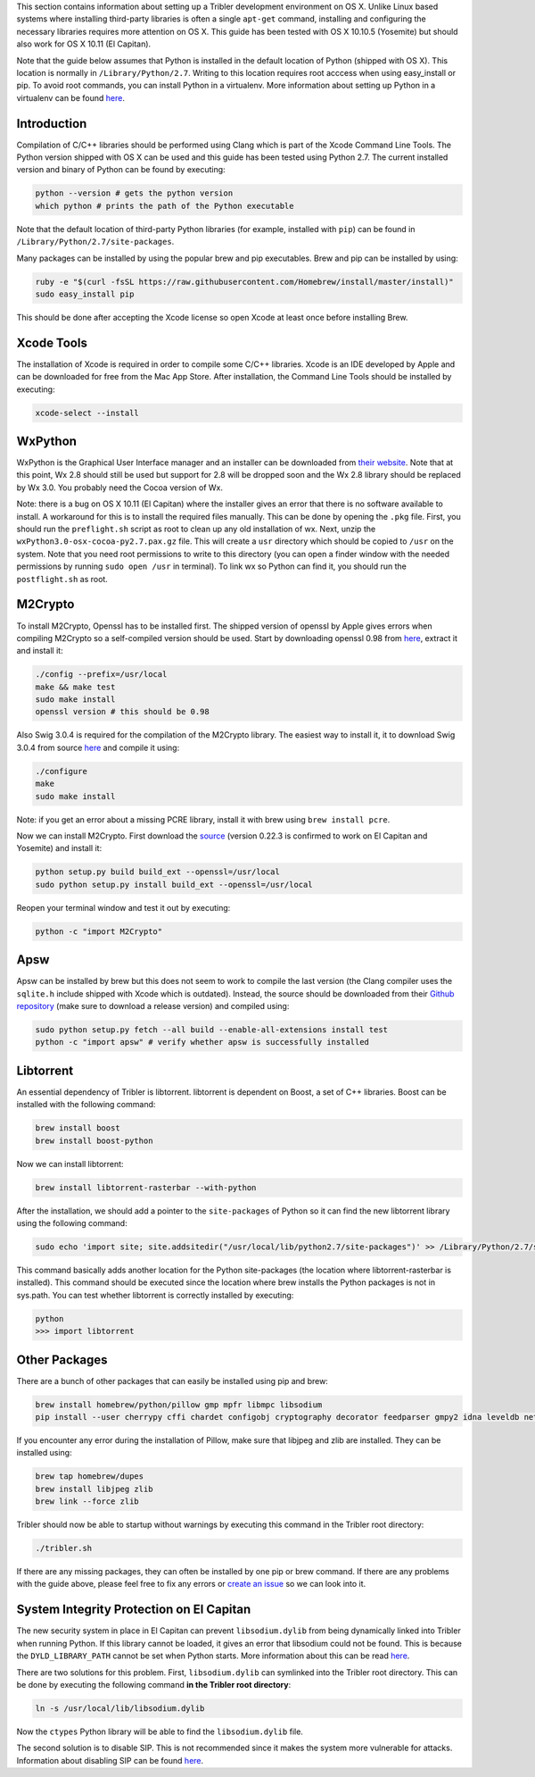 This section contains information about setting up a Tribler development environment on OS X. Unlike Linux based systems where installing third-party libraries is often a single ``apt-get`` command, installing and configuring the necessary libraries requires more attention on OS X. This guide has been tested with OS X 10.10.5 (Yosemite) but should also work for OS X 10.11 (El Capitan).

Note that the guide below assumes that Python is installed in the default location of Python (shipped with OS X). This location is normally in ``/Library/Python/2.7``. Writing to this location requires root acccess when using easy_install or pip. To avoid root commands, you can install Python in a virtualenv. More information about setting up Python in a virtualenv can be found `here <http://www.marinamele.com/2014/05/install-python-virtualenv-virtualenvwrapper-mavericks.html>`_.

Introduction
------------

Compilation of C/C++ libraries should be performed using Clang which is part of the Xcode Command Line Tools. The Python version shipped with OS X can be used and this guide has been tested using Python 2.7. The current installed version and binary of Python can be found by executing:

.. code-block:: none

    python --version # gets the python version
    which python # prints the path of the Python executable

Note that the default location of third-party Python libraries (for example, installed with ``pip``) can be found in ``/Library/Python/2.7/site-packages``.

Many packages can be installed by using the popular brew and pip executables. Brew and pip can be installed by using:

.. code-block:: none

    ruby -e "$(curl -fsSL https://raw.githubusercontent.com/Homebrew/install/master/install)"
    sudo easy_install pip

This should be done after accepting the Xcode license so open Xcode at least once before installing Brew.

Xcode Tools
-----------

The installation of Xcode is required in order to compile some C/C++ libraries. Xcode is an IDE developed by Apple and can be downloaded for free from the Mac App Store. After installation, the Command Line Tools should be installed by executing:

.. code-block:: none

    xcode-select --install

WxPython
--------

WxPython is the Graphical User Interface manager and an installer can be downloaded from `their website <http://www.wxpython.org/download.php>`_. Note that at this point, Wx 2.8 should still be used but support for 2.8 will be dropped soon and the Wx 2.8 library should be replaced by Wx 3.0. You probably need the Cocoa version of Wx.

Note: there is a bug on OS X 10.11 (El Capitan) where the installer gives an error that there is no software available to install. A workaround for this is to install the required files manually. This can be done by opening the ``.pkg`` file. First, you should run the ``preflight.sh`` script as root to clean up any old installation of wx. Next, unzip the ``wxPython3.0-osx-cocoa-py2.7.pax.gz`` file. This will create a ``usr`` directory which should be copied to ``/usr`` on the system. Note that you need root permissions to write to this directory (you can open a finder window with the needed permissions by running ``sudo open /usr`` in terminal). To link wx so Python can find it, you should run the ``postflight.sh`` as root.

M2Crypto
--------

To install M2Crypto, Openssl has to be installed first. The shipped version of openssl by Apple gives errors when compiling M2Crypto so a self-compiled version should be used. Start by downloading openssl 0.98 from `here <https://www.openssl.org/source/>`_, extract it and install it:

.. code-block:: none

    ./config --prefix=/usr/local
    make && make test
    sudo make install
    openssl version # this should be 0.98

Also Swig 3.0.4 is required for the compilation of the M2Crypto library. The easiest way to install it, it to download Swig 3.0.4 from source `here <http://www.swig.org/download.html>`_ and compile it using:

.. code-block:: none

    ./configure
    make
    sudo make install

Note: if you get an error about a missing PCRE library, install it with brew using ``brew install pcre``.

Now we can install M2Crypto. First download the `source <http://chandlerproject.org/Projects/MeTooCrypto>`_ (version 0.22.3 is confirmed to work on El Capitan and Yosemite) and install it:

.. code-block:: none

    python setup.py build build_ext --openssl=/usr/local
    sudo python setup.py install build_ext --openssl=/usr/local

Reopen your terminal window and test it out by executing:

.. code-block:: none

    python -c "import M2Crypto"

Apsw
----

Apsw can be installed by brew but this does not seem to work to compile the last version (the Clang compiler uses the ``sqlite.h`` include shipped with Xcode which is outdated). Instead, the source should be downloaded from their `Github repository <https://github.com/rogerbinns/apsw>`_ (make sure to download a release version) and compiled using:

.. code-block:: none

    sudo python setup.py fetch --all build --enable-all-extensions install test
    python -c "import apsw" # verify whether apsw is successfully installed

Libtorrent
----------

An essential dependency of Tribler is libtorrent. libtorrent is dependent on Boost, a set of C++ libraries. Boost can be installed with the following command:

.. code-block:: none

    brew install boost
    brew install boost-python

Now we can install libtorrent:

.. code-block:: none

    brew install libtorrent-rasterbar --with-python

After the installation, we should add a pointer to the ``site-packages`` of Python so it can find the new libtorrent library using the following command:

.. code-block:: none

    sudo echo 'import site; site.addsitedir("/usr/local/lib/python2.7/site-packages")' >> /Library/Python/2.7/site-packages/homebrew.pth

This command basically adds another location for the Python site-packages (the location where libtorrent-rasterbar is installed). This command should be executed since the location where brew installs the Python packages is not in sys.path. You can test whether libtorrent is correctly installed by executing:

.. code-block:: none

    python
    >>> import libtorrent

Other Packages
--------------

There are a bunch of other packages that can easily be installed using pip and brew:

.. code-block:: none

    brew install homebrew/python/pillow gmp mpfr libmpc libsodium
    pip install --user cherrypy cffi chardet configobj cryptography decorator feedparser gmpy2 idna leveldb netifaces numpy pillow pyasn1 pycparser twisted service_identity

If you encounter any error during the installation of Pillow, make sure that libjpeg and zlib are installed. They can be installed using:

.. code-block:: none

    brew tap homebrew/dupes
    brew install libjpeg zlib
    brew link --force zlib

Tribler should now be able to startup without warnings by executing this command in the Tribler root directory:

.. code-block:: none

    ./tribler.sh

If there are any missing packages, they can often be installed by one pip or brew command. If there are any problems with the guide above, please feel free to fix any errors or `create an issue <https://github.com/Tribler/tribler/issues/new>`_ so we can look into it.

System Integrity Protection on El Capitan
-----------------------------------------

The new security system in place in El Capitan can prevent ``libsodium.dylib`` from being dynamically linked into Tribler when running Python. If this library cannot be loaded, it gives an error that libsodium could not be found. This is because the ``DYLD_LIBRARY_PATH`` cannot be set when Python starts. More information about this can be read `here <https://forums.developer.apple.com/thread/13161>`_.

There are two solutions for this problem. First, ``libsodium.dylib`` can symlinked into the Tribler root directory. This can be done by executing the following command **in the Tribler root directory**:

.. code-block:: none

    ln -s /usr/local/lib/libsodium.dylib

Now the ``ctypes`` Python library will be able to find the ``libsodium.dylib`` file.

The second solution is to disable SIP. This is not recommended since it makes the system more vulnerable for attacks. Information about disabling SIP can be found `here <http://www.imore.com/el-capitan-system-integrity-protection-helps-keep-malware-away>`_.
